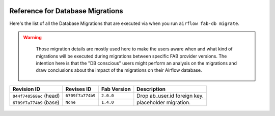 .. Licensed to the Apache Software Foundation (ASF) under one
    or more contributor license agreements.  See the NOTICE file
    distributed with this work for additional information
    regarding copyright ownership.  The ASF licenses this file
    to you under the Apache License, Version 2.0 (the
    "License"); you may not use this file except in compliance
    with the License.  You may obtain a copy of the License at

 ..   http://www.apache.org/licenses/LICENSE-2.0

 .. Unless required by applicable law or agreed to in writing,
    software distributed under the License is distributed on an
    "AS IS" BASIS, WITHOUT WARRANTIES OR CONDITIONS OF ANY
    KIND, either express or implied.  See the License for the
    specific language governing permissions and limitations
    under the License.

Reference for Database Migrations
'''''''''''''''''''''''''''''''''

Here's the list of all the Database Migrations that are executed via when you run ``airflow fab-db migrate``.

.. warning::

   Those migration details are mostly used here to make the users aware when and what kind of migrations
   will be executed during migrations between specific FAB provider versions. The intention here is that the
   "DB conscious" users might perform an analysis on the migrations and draw conclusions about the impact
   of the migrations on their Airflow database.

 .. This table is automatically updated by pre-commit by ``scripts/ci/pre_commit/migration_reference.py``
 .. All table elements are scraped from migration files
 .. Beginning of auto-generated table

+-------------------------+------------------+---------------+------------------------------+
| Revision ID             | Revises ID       | Fab Version   | Description                  |
+=========================+==================+===============+==============================+
| ``044f740568ec`` (head) | ``6709f7a774b9`` | ``2.0.0``     | Drop ab_user.id foreign key. |
+-------------------------+------------------+---------------+------------------------------+
| ``6709f7a774b9`` (base) | ``None``         | ``1.4.0``     | placeholder migration.       |
+-------------------------+------------------+---------------+------------------------------+

 .. End of auto-generated table

.. spelling:word-list::
    branchpoint
    mergepoint
